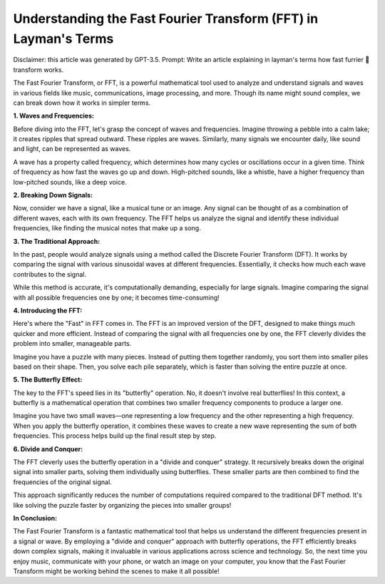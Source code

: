 Understanding the Fast Fourier Transform (FFT) in Layman's Terms
================================================================

Disclaimer: this article was generated by GPT-3.5. Prompt: Write an
article explaining in layman's terms how fast furrier 🤦 transform
works.

The Fast Fourier Transform, or FFT, is a powerful mathematical tool used
to analyze and understand signals and waves in various fields like
music, communications, image processing, and more. Though its name might
sound complex, we can break down how it works in simpler terms.

**1. Waves and Frequencies:**

Before diving into the FFT, let's grasp the concept of waves and
frequencies. Imagine throwing a pebble into a calm lake; it creates
ripples that spread outward. These ripples are waves. Similarly, many
signals we encounter daily, like sound and light, can be represented as
waves.

A wave has a property called frequency, which determines how many cycles
or oscillations occur in a given time. Think of frequency as how fast
the waves go up and down. High-pitched sounds, like a whistle, have a
higher frequency than low-pitched sounds, like a deep voice.

**2. Breaking Down Signals:**

Now, consider we have a signal, like a musical tune or an image. Any
signal can be thought of as a combination of different waves, each with
its own frequency. The FFT helps us analyze the signal and identify
these individual frequencies, like finding the musical notes that make
up a song.

**3. The Traditional Approach:**

In the past, people would analyze signals using a method called the
Discrete Fourier Transform (DFT). It works by comparing the signal with
various sinusoidal waves at different frequencies. Essentially, it
checks how much each wave contributes to the signal.

While this method is accurate, it's computationally demanding,
especially for large signals. Imagine comparing the signal with all
possible frequencies one by one; it becomes time-consuming!

**4. Introducing the FFT:**

Here's where the "Fast" in FFT comes in. The FFT is an improved version
of the DFT, designed to make things much quicker and more efficient.
Instead of comparing the signal with all frequencies one by one, the FFT
cleverly divides the problem into smaller, manageable parts.

Imagine you have a puzzle with many pieces. Instead of putting them
together randomly, you sort them into smaller piles based on their
shape. Then, you solve each pile separately, which is faster than
solving the entire puzzle at once.

**5. The Butterfly Effect:**

The key to the FFT's speed lies in its "butterfly" operation. No, it
doesn't involve real butterflies! In this context, a butterfly is a
mathematical operation that combines two smaller frequency components to
produce a larger one.

Imagine you have two small waves—one representing a low frequency and
the other representing a high frequency. When you apply the butterfly
operation, it combines these waves to create a new wave representing the
sum of both frequencies. This process helps build up the final result
step by step.

**6. Divide and Conquer:**

The FFT cleverly uses the butterfly operation in a "divide and conquer"
strategy. It recursively breaks down the original signal into smaller
parts, solving them individually using butterflies. These smaller parts
are then combined to find the frequencies of the original signal.

This approach significantly reduces the number of computations required
compared to the traditional DFT method. It's like solving the puzzle
faster by organizing the pieces into smaller groups!

**In Conclusion:**

The Fast Fourier Transform is a fantastic mathematical tool that helps
us understand the different frequencies present in a signal or wave. By
employing a "divide and conquer" approach with butterfly operations, the
FFT efficiently breaks down complex signals, making it invaluable in
various applications across science and technology. So, the next time
you enjoy music, communicate with your phone, or watch an image on your
computer, you know that the Fast Fourier Transform might be working
behind the scenes to make it all possible!
